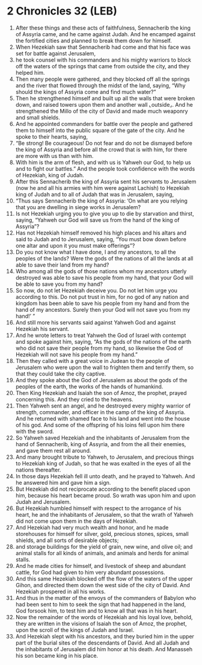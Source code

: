 * 2 Chronicles 32 (LEB)
:PROPERTIES:
:ID: LEB/14-2CH32
:END:

1. After these things and these acts of faithfulness, Sennacherib the king of Assyria came, and he came against Judah. And he encamped against the fortified cities and planned to break them down for himself.
2. When Hezekiah saw that Sennacherib had come and that his face was set for battle against Jerusalem,
3. he took counsel with his commanders and his mighty warriors to block off the waters of the springs that came from outside the city, and they helped him.
4. Then many people were gathered, and they blocked off all the springs and the river that flowed through the midst of the land, saying, “Why should the kings of Assyria come and find much water?”
5. Then he strengthened himself and built up all the walls that were broken down, and raised towers upon them and another wall ⌞outside⌟. And he strengthened the Millo of the city of David and made much weaponry and small shields.
6. And he appointed commanders for battle over the people and gathered them to himself into the public square of the gate of the city. And he spoke to their hearts, saying,
7. “Be strong! Be courageous! Do not fear and do not be dismayed before the king of Assyria and before all the crowd that is with him, for there are more with us than with him.
8. With him is the arm of flesh, and with us is Yahweh our God, to help us and to fight our battles.” And the people took confidence with the words of Hezekiah, king of Judah.
9. After this Sennacherib the king of Assyria sent his servants to Jerusalem (now he and all his armies with him were against Lachish) to Hezekiah king of Judah and to all of Judah that was in Jerusalem, saying,
10. “Thus says Sennacherib the king of Assyria: ‘On what are you relying that you are dwelling in siege works in Jerusalem?
11. Is not Hezekiah urging you to give you up to die by starvation and thirst, saying, “Yahweh our God will save us from the hand of the king of Assyria”?
12. Has not Hezekiah himself removed his high places and his altars and said to Judah and to Jerusalem, saying, “You must bow down before one altar and upon it you must make offerings”?
13. Do you not know what I have done, I and my ancestors, to all the peoples of the lands? Were the gods of the nations of all the lands at all able to save their land from my hand?
14. Who among all the gods of those nations whom my ancestors utterly destroyed was able to save his people from my hand, that your God will be able to save you from my hand?
15. So now, do not let Hezekiah deceive you. Do not let him urge you according to this. Do not put trust in him, for no god of any nation and kingdom has been able to save his people from my hand and from the hand of my ancestors. Surely then your God will not save you from my hand!’ ”
16. And still more his servants said against Yahweh God and against Hezekiah his servant.
17. And he wrote letters to treat Yahweh the God of Israel with contempt and spoke against him, saying, “As the gods of the nations of the earth who did not save their people from my hand, so likewise the God of Hezekiah will not save his people from my hand.”
18. Then they called with a great voice in Judean to the people of Jerusalem who were upon the wall to frighten them and terrify them, so that they could take the city captive.
19. And they spoke about the God of Jerusalem as about the gods of the peoples of the earth, the works of the hands of humankind.
20. Then King Hezekiah and Isaiah the son of Amoz, the prophet, prayed concerning this. And they cried to the heavens.
21. Then Yahweh sent an angel, and he destroyed every mighty warrior of strength, commander, and officer in the camp of the king of Assyria. And he returned with shamed face to his land and went into the house of his god. And some of the offspring of his loins fell upon him there with the sword.
22. So Yahweh saved Hezekiah and the inhabitants of Jerusalem from the hand of Sennacherib, king of Assyria, and from the all their enemies, and gave them rest all around.
23. And many brought tribute to Yahweh, to Jerusalem, and precious things to Hezekiah king of Judah, so that he was exalted in the eyes of all the nations thereafter.
24. In those days Hezekiah fell ill unto death, and he prayed to Yahweh. And he answered him and gave him a sign.
25. But Hezekiah did not reciprocate according to the benefit placed upon him, because his heart became proud. So wrath was upon him and upon Judah and Jerusalem.
26. But Hezekiah humbled himself with respect to the arrogance of his heart, he and the inhabitants of Jerusalem, so that the wrath of Yahweh did not come upon them in the days of Hezekiah.
27. And Hezekiah had very much wealth and honor, and he made storehouses for himself for silver, gold, precious stones, spices, small shields, and all sorts of desirable objects;
28. and storage buildings for the yield of grain, new wine, and olive oil; and animal stalls for all kinds of animals, and animals and herds for animal stalls.
29. And he made cities for himself, and livestock of sheep and abundant cattle, for God had given to him very abundant possessions.
30. And this same Hezekiah blocked off the flow of the waters of the upper Gihon, and directed them down the west side of the city of David. And Hezekiah prospered in all his works.
31. And thus in the matter of the envoys of the commanders of Babylon who had been sent to him to seek the sign that had happened in the land, God forsook him, to test him and to know all that was in his heart.
32. Now the remainder of the words of Hezekiah and his loyal love, behold, they are written in the visions of Isaiah the son of Amoz, the prophet, upon the scroll of the kings of Judah and Israel.
33. And Hezekiah slept with his ancestors, and they buried him in the upper part of the burial sites of the descendants of David. And all Judah and the inhabitants of Jerusalem did him honor at his death. And Manasseh his son became king in his place.
